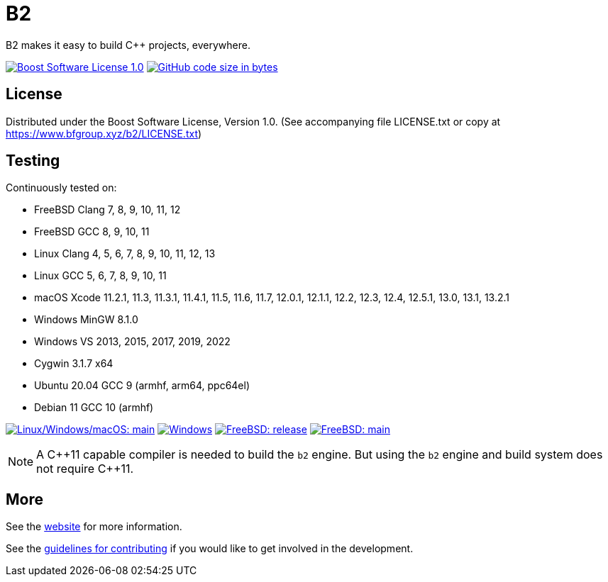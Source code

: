 = B2

B2 makes it easy to build C++ projects, everywhere.

image:https://img.shields.io/badge/license-BSL%201.0-blue.svg["Boost Software License 1.0", link="LICENSE.txt"]
image:https://img.shields.io/github/languages/code-size/bfgroup/b2.svg["GitHub code size in bytes", link="https://github.com/bfgroup/b2"]

== License

Distributed under the Boost Software License, Version 1.0. (See accompanying
file LICENSE.txt or copy at https://www.bfgroup.xyz/b2/LICENSE.txt)

== Testing

Continuously tested on:

* FreeBSD Clang 7, 8, 9, 10, 11, 12
* FreeBSD GCC 8, 9, 10, 11
* Linux Clang 4, 5, 6, 7, 8, 9, 10, 11, 12, 13
* Linux GCC 5, 6, 7, 8, 9, 10, 11
* macOS Xcode 11.2.1, 11.3, 11.3.1, 11.4.1, 11.5, 11.6, 11.7, 12.0.1, 12.1.1, 12.2, 12.3, 12.4, 12.5.1, 13.0, 13.1, 13.2.1
* Windows MinGW 8.1.0
* Windows VS 2013, 2015, 2017, 2019, 2022
* Cygwin 3.1.7 x64
* Ubuntu 20.04 GCC 9 (armhf, arm64, ppc64el)
* Debian 11 GCC 10 (armhf)

image:https://img.shields.io/azure-devops/build/bfgroup/3a4e7a7e-c1b4-4e2f-9199-f52918ea06c6/3/main.svg?label=main&logo=azuredevops["Linux/Windows/macOS: main", link="https://dev.azure.com/bfgroup/B2"]
image:https://img.shields.io/appveyor/build/bfgroup/b2?logo=appveyor["Windows", link="https://ci.appveyor.com/project/bfgroup/b2"]
image:https://api.cirrus-ci.com/github/bfgroup/b2.svg?branch=release["FreeBSD: release", link="https://cirrus-ci.com/github/bfgroup/b2/release"]
image:https://api.cirrus-ci.com/github/bfgroup/b2.svg?branch=main["FreeBSD: main", link="https://cirrus-ci.com/github/bfgroup/b2/main"]

NOTE: A C+\+11 capable compiler is needed to build the `b2` engine. But using
the `b2` engine and build system does not require C++11.

== More

See the link:https://www.bfgroup.xyz/b2/[website] for more information.

See the link:CONTRIBUTING.adoc[guidelines for contributing] if you would like
to get involved in the development.
